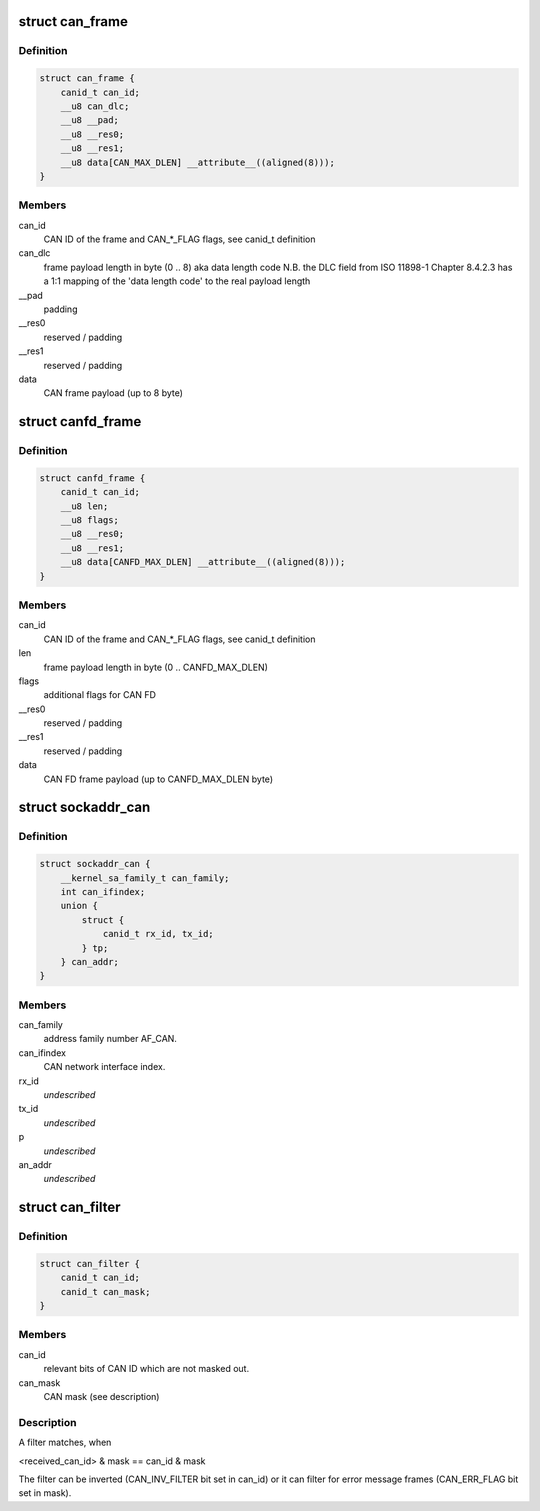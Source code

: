 .. -*- coding: utf-8; mode: rst -*-
.. src-file: include/uapi/linux/can.h

.. _`can_frame`:

struct can_frame
================

.. c:type:: struct can_frame

    basic CAN frame structure

.. _`can_frame.definition`:

Definition
----------

.. code-block:: c

    struct can_frame {
        canid_t can_id;
        __u8 can_dlc;
        __u8 __pad;
        __u8 __res0;
        __u8 __res1;
        __u8 data[CAN_MAX_DLEN] __attribute__((aligned(8)));
    }

.. _`can_frame.members`:

Members
-------

can_id
    CAN ID of the frame and CAN\_\*\_FLAG flags, see canid_t definition

can_dlc
    frame payload length in byte (0 .. 8) aka data length code
    N.B. the DLC field from ISO 11898-1 Chapter 8.4.2.3 has a 1:1
    mapping of the 'data length code' to the real payload length

__pad
    padding

__res0
    reserved / padding

__res1
    reserved / padding

data
    CAN frame payload (up to 8 byte)

.. _`canfd_frame`:

struct canfd_frame
==================

.. c:type:: struct canfd_frame

    CAN flexible data rate frame structure

.. _`canfd_frame.definition`:

Definition
----------

.. code-block:: c

    struct canfd_frame {
        canid_t can_id;
        __u8 len;
        __u8 flags;
        __u8 __res0;
        __u8 __res1;
        __u8 data[CANFD_MAX_DLEN] __attribute__((aligned(8)));
    }

.. _`canfd_frame.members`:

Members
-------

can_id
    CAN ID of the frame and CAN\_\*\_FLAG flags, see canid_t definition

len
    frame payload length in byte (0 .. CANFD_MAX_DLEN)

flags
    additional flags for CAN FD

__res0
    reserved / padding

__res1
    reserved / padding

data
    CAN FD frame payload (up to CANFD_MAX_DLEN byte)

.. _`sockaddr_can`:

struct sockaddr_can
===================

.. c:type:: struct sockaddr_can

    the sockaddr structure for CAN sockets

.. _`sockaddr_can.definition`:

Definition
----------

.. code-block:: c

    struct sockaddr_can {
        __kernel_sa_family_t can_family;
        int can_ifindex;
        union {
            struct {
                canid_t rx_id, tx_id;
            } tp;
        } can_addr;
    }

.. _`sockaddr_can.members`:

Members
-------

can_family
    address family number AF_CAN.

can_ifindex
    CAN network interface index.

rx_id
    *undescribed*

tx_id
    *undescribed*

p
    *undescribed*

an_addr
    *undescribed*

.. _`can_filter`:

struct can_filter
=================

.. c:type:: struct can_filter

    CAN ID based filter in \ :c:func:`can_register`\ .

.. _`can_filter.definition`:

Definition
----------

.. code-block:: c

    struct can_filter {
        canid_t can_id;
        canid_t can_mask;
    }

.. _`can_filter.members`:

Members
-------

can_id
    relevant bits of CAN ID which are not masked out.

can_mask
    CAN mask (see description)

.. _`can_filter.description`:

Description
-----------

A filter matches, when

<received_can_id> & mask == can_id & mask

The filter can be inverted (CAN_INV_FILTER bit set in can_id) or it can
filter for error message frames (CAN_ERR_FLAG bit set in mask).

.. This file was automatic generated / don't edit.

